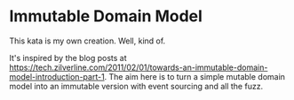 * Immutable Domain Model
This kata is my own creation. Well, kind of.

It's inspired by the blog posts at https://tech.zilverline.com/2011/02/01/towards-an-immutable-domain-model-introduction-part-1. 
The aim here is to turn a simple mutable domain model into an immutable version
with event sourcing and all the fuzz.


